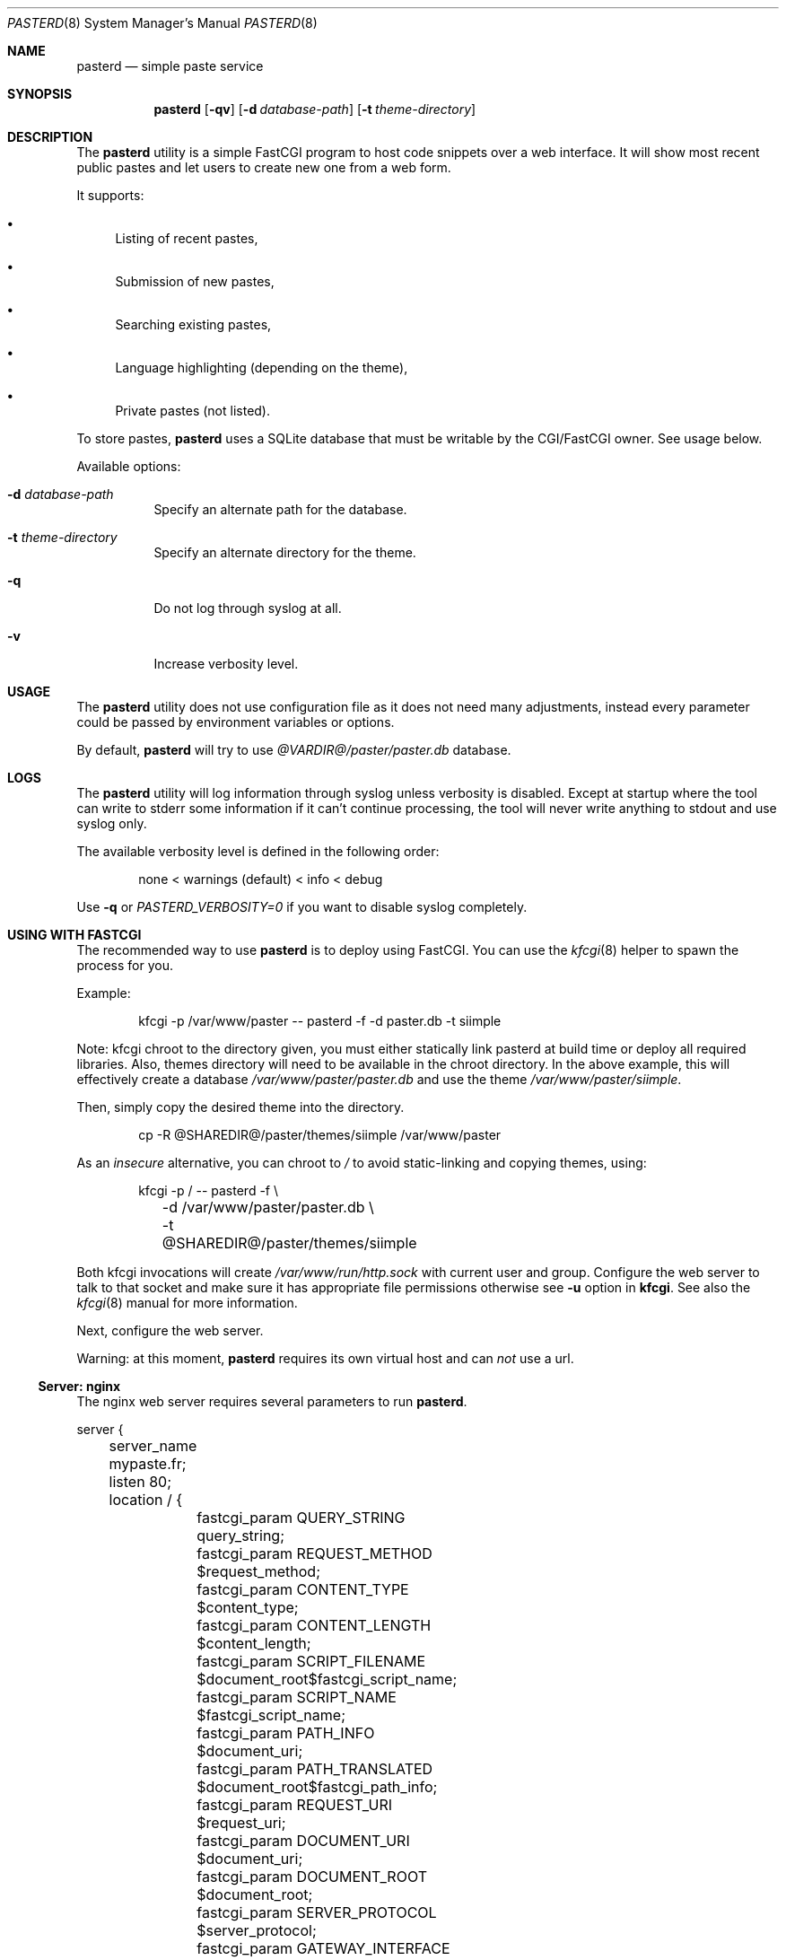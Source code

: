 .\"
.\" Copyright (c) 2020-2023 David Demelier <markand@malikania.fr>
.\"
.\" Permission to use, copy, modify, and/or distribute this software for any
.\" purpose with or without fee is hereby granted, provided that the above
.\" copyright notice and this permission notice appear in all copies.
.\"
.\" THE SOFTWARE IS PROVIDED "AS IS" AND THE AUTHOR DISCLAIMS ALL WARRANTIES
.\" WITH REGARD TO THIS SOFTWARE INCLUDING ALL IMPLIED WARRANTIES OF
.\" MERCHANTABILITY AND FITNESS. IN NO EVENT SHALL THE AUTHOR BE LIABLE FOR
.\" ANY SPECIAL, DIRECT, INDIRECT, OR CONSEQUENTIAL DAMAGES OR ANY DAMAGES
.\" WHATSOEVER RESULTING FROM LOSS OF USE, DATA OR PROFITS, WHETHER IN AN
.\" ACTION OF CONTRACT, NEGLIGENCE OR OTHER TORTIOUS ACTION, ARISING OUT OF
.\" OR IN CONNECTION WITH THE USE OR PERFORMANCE OF THIS SOFTWARE.
.\"
.Dd 06 February, 2020
.Dt PASTERD 8
.Os
.\" NAME
.Sh NAME
.Nm pasterd
.Nd simple paste service
.\" SYNOPSIS
.Sh SYNOPSIS
.Nm
.Op Fl qv
.Op Fl d Ar database-path
.Op Fl t Ar theme-directory
.\" DESCRIPTION
.Sh DESCRIPTION
The
.Nm
utility is a simple FastCGI program to host code snippets over a web interface.
It will show most recent public pastes and let users to create new one from a
web form.
.Pp
It supports:
.Bl -bullet -compat
.It
Listing of recent pastes,
.It
Submission of new pastes,
.It
Searching existing pastes,
.It
Language highlighting (depending on the theme),
.It
Private pastes (not listed).
.El
.Pp
To store pastes,
.Nm
uses a SQLite database that must be writable by the CGI/FastCGI owner. See usage
below.
.Pp
Available options:
.Bl -tag -width Ds
.It Fl d Ar database-path
Specify an alternate path for the database.
.It Fl t Ar theme-directory
Specify an alternate directory for the theme.
.It Fl q
Do not log through syslog at all.
.It Fl v
Increase verbosity level.
.El
.\" USAGE
.Sh USAGE
The
.Nm
utility does not use configuration file as it does not need many adjustments,
instead every parameter could be passed by environment variables or options.
.Pp
By default,
.Nm
will try to use
.Pa @VARDIR@/paster/paster.db
database.
.\" LOGS
.Sh LOGS
The
.Nm
utility will log information through syslog unless verbosity is disabled.
Except at startup where the tool can write to stderr some information if it
can't continue processing, the tool will never write anything to stdout and
use syslog only.
.Pp
The available verbosity level is defined in the following order:
.Bd -literal -offset Ds
none < warnings (default) < info < debug
.Ed
.Pp
Use
.Fl q
or
.Va PASTERD_VERBOSITY=0
if you want to disable syslog completely.
.\" USING WITH FASTCGI
.Sh USING WITH FASTCGI
The recommended way to use
.Nm
is to deploy using FastCGI. You can use the
.Xr kfcgi 8
helper to spawn the process for you.
.Pp
Example:
.Bd -literal -offset Ds
kfcgi -p /var/www/paster -- pasterd -f -d paster.db -t siimple
.Ed
.Pp
Note: kfcgi chroot to the directory given, you must either statically link
pasterd at build time or deploy all required libraries. Also, themes directory
will need to be available in the chroot directory. In the above example, this
will effectively create a database
.Pa /var/www/paster/paster.db
and use the theme
.Pa /var/www/paster/siimple .
.Pp
Then, simply copy the desired theme into the directory.
.Bd -literal -offset Ds
cp -R @SHAREDIR@/paster/themes/siimple /var/www/paster
.Ed
.Pp
As an
.Em insecure
alternative, you can chroot to
.Pa /
to avoid static-linking and copying themes, using:
.Bd -literal -offset Ds
kfcgi -p / -- pasterd -f \e
	-d /var/www/paster/paster.db \e
	-t @SHAREDIR@/paster/themes/siimple
.Ed
.Pp
Both kfcgi invocations will create
.Pa /var/www/run/http.sock
with current user and group. Configure the web server to talk to that socket
and make sure it has appropriate file permissions otherwise see
.Fl u
option in
.Nm kfcgi .
See also the
.Xr kfcgi 8
manual for more information.
.Pp
Next, configure the web server.
.Pp
Warning: at this moment,
.Nm
requires its own virtual host and can
.Em not
use a url.
.\" Server: nginx
.Ss Server: nginx
The nginx web server requires several parameters to run
.Nm .
.Bd -literal
server {
	server_name mypaste.fr;
	listen 80;

	location / {
		fastcgi_param QUERY_STRING      query_string;
		fastcgi_param REQUEST_METHOD    $request_method;
		fastcgi_param CONTENT_TYPE      $content_type;
		fastcgi_param CONTENT_LENGTH    $content_length;
		fastcgi_param SCRIPT_FILENAME   $document_root$fastcgi_script_name;
		fastcgi_param SCRIPT_NAME       $fastcgi_script_name;
		fastcgi_param PATH_INFO         $document_uri;
		fastcgi_param PATH_TRANSLATED   $document_root$fastcgi_path_info;
		fastcgi_param REQUEST_URI       $request_uri;
		fastcgi_param DOCUMENT_URI      $document_uri;
		fastcgi_param DOCUMENT_ROOT     $document_root;
		fastcgi_param SERVER_PROTOCOL   $server_protocol;
		fastcgi_param GATEWAY_INTERFACE CGI/1.1;
		fastcgi_param SERVER_SOFTWARE   nginx/$nginx_version;
		fastcgi_param REMOTE_ADDR       $remote_addr;
		fastcgi_param REMOTE_PORT       $remote_port;
		fastcgi_param SERVER_ADDR       $server_addr;
		fastcgi_param SERVER_PORT       $server_port;
		fastcgi_param SERVER_NAME       $server_name;
		fastcgi_param HTTPS             $https;
		fastcgi_pass unix:/var/www/run/httpd.sock;
	}
}
.Ed
.\" ENVIRONMENT
.Sh ENVIRONMENT
The following environment variables are detected:
.Bl -tag -width Ds
.It Va PASTERD_DATABASE_PATH No (string)
Path to the SQLite database.
.It Va PASTERD_THEME_DIR No (string)
Directory containing the theme.
.It Va PASTERD_VERBOSITY No (number)
Verbosity level, 0 to disable completely.
.El
.\" AUTHORS
.Sh AUTHORS
.Nm
was written by David Demelier <markand@malikania.fr>
.\" SEE ALSO
.Sh SEE ALSO
.Xr paster 8 ,
.Xr kfcgi 8
